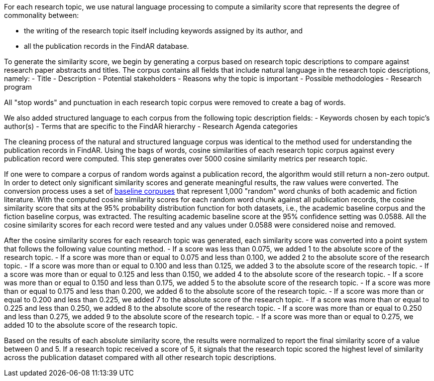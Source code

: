 [[ra-rt-score-explanation]]

For each research topic, we use natural language processing to compute a similarity score that represents the degree of commonality between:

- the writing of the research topic itself including keywords assigned by its author, and
- all the publication records in the FindAR database.

To generate the similarity score, we begin by generating a corpus based on research topic descriptions to compare against research paper abstracts and titles. The corpus contains all fields that include natural language in the research topic descriptions, namely:
- Title
- Description
- Potential stakeholders
- Reasons why the topic is important
- Possible methodologies
- Research program

All "stop words" and punctuation in each research topic corpus were removed to create a bag of words.

We also added structured language to each corpus from the following topic description fields:
- Keywords chosen by each topic's author(s)
- Terms that are specific to the FindAR hierarchy
- Research Agenda categories

The cleaning process of the natural and structured language corpus was identical to the method used for understanding the publication records in FindAR. Using the bags of words, cosine similarities of each research topic corpus against every publication record were computed. This step generates over 5000 cosine similarity metrics per research topic.

If one were to compare a corpus of random words against a publication record, the algorithm would still return a non-zero output. In order to detect only significant similarity scores and generate meaningful results, the raw values were converted. The conversion process uses a set of http://www.thegrammarlab.com/?nor-portfolio=1000000-word-sample-corpora[baseline corpuses] that represent 1,000 "random" word chunks of both academic and fiction literature. With the  computed cosine similarity scores for each random word chunk against all publication records, the cosine similarity score that sits at the 95% probability distribution function for both datasets, i.e., the academic baseline corpus and the fiction baseline corpus, was extracted. The resulting academic baseline score at the 95% confidence setting was 0.0588. All the cosine similarity scores for each record were tested and any values under 0.0588 were considered noise and removed.

After the cosine similarity scores for each research topic was generated, each similarity score was converted into a point system that follows the following value counting method.
- If a score was less than 0.075, we added 1 to the absolute score of the research topic.
- If a score was more than or equal to 0.075 and less than 0.100, we added 2 to the absolute score of the research topic.
- If a score was more than or equal to 0.100 and less than 0.125, we added 3 to the absolute score of the research topic.
- If a score was more than or equal to 0.125 and less than 0.150, we added 4 to the absolute score of the research topic.
- If a score was more than or equal to 0.150 and less than 0.175, we added 5 to the absolute score of the research topic.
- If a score was more than or equal to 0.175 and less than 0.200, we added 6 to the absolute score of the research topic.
- If a score was more than or equal to 0.200 and less than 0.225, we added 7 to the absolute score of the research topic.
- If a score was more than or equal to 0.225 and less than 0.250, we added 8 to the absolute score of the research topic.
- If a score was more than or equal to 0.250 and less than 0.275, we added 9 to the absolute score of the research topic.
- If a score was more than or equal to 0.275, we added 10 to the absolute score of the research topic.

Based on the results of each absolute similarity score, the results were normalized to report the final similarity score of a value between 0 and 5. If a research topic received a score of 5, it signals that the research topic scored the highest level of similarity across the publication dataset compared with all other research topic descriptions.
